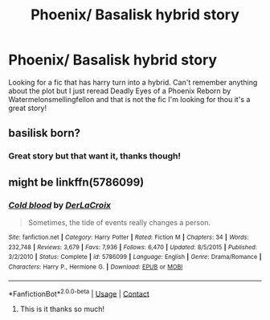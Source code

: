 #+TITLE: Phoenix/ Basalisk hybrid story

* Phoenix/ Basalisk hybrid story
:PROPERTIES:
:Author: IAMLORDTHORNE
:Score: 3
:DateUnix: 1598098556.0
:DateShort: 2020-Aug-22
:FlairText: What's That Fic?
:END:
Looking for a fic that has harry turn into a hybrid. Can't remember anything about the plot but I just reread Deadly Eyes of a Phoenix Reborn by Watermelonsmellingfellon and that is not the fic I'm looking for thou it's a great story!


** basilisk born?
:PROPERTIES:
:Author: WarriorIsBAE
:Score: 2
:DateUnix: 1598105890.0
:DateShort: 2020-Aug-22
:END:

*** Great story but that want it, thanks though!
:PROPERTIES:
:Author: IAMLORDTHORNE
:Score: 1
:DateUnix: 1598412395.0
:DateShort: 2020-Aug-26
:END:


** might be linkffn(5786099)
:PROPERTIES:
:Author: iheartlucius
:Score: 1
:DateUnix: 1598126322.0
:DateShort: 2020-Aug-23
:END:

*** [[https://www.fanfiction.net/s/5786099/1/][*/Cold blood/*]] by [[https://www.fanfiction.net/u/1679315/DerLaCroix][/DerLaCroix/]]

#+begin_quote
  Sometimes, the tide of events really changes a person.
#+end_quote

^{/Site/:} ^{fanfiction.net} ^{*|*} ^{/Category/:} ^{Harry} ^{Potter} ^{*|*} ^{/Rated/:} ^{Fiction} ^{M} ^{*|*} ^{/Chapters/:} ^{34} ^{*|*} ^{/Words/:} ^{232,748} ^{*|*} ^{/Reviews/:} ^{3,679} ^{*|*} ^{/Favs/:} ^{7,936} ^{*|*} ^{/Follows/:} ^{6,470} ^{*|*} ^{/Updated/:} ^{8/5/2015} ^{*|*} ^{/Published/:} ^{3/2/2010} ^{*|*} ^{/Status/:} ^{Complete} ^{*|*} ^{/id/:} ^{5786099} ^{*|*} ^{/Language/:} ^{English} ^{*|*} ^{/Genre/:} ^{Drama/Romance} ^{*|*} ^{/Characters/:} ^{Harry} ^{P.,} ^{Hermione} ^{G.} ^{*|*} ^{/Download/:} ^{[[http://www.ff2ebook.com/old/ffn-bot/index.php?id=5786099&source=ff&filetype=epub][EPUB]]} ^{or} ^{[[http://www.ff2ebook.com/old/ffn-bot/index.php?id=5786099&source=ff&filetype=mobi][MOBI]]}

--------------

*FanfictionBot*^{2.0.0-beta} | [[https://github.com/FanfictionBot/reddit-ffn-bot/wiki/Usage][Usage]] | [[https://www.reddit.com/message/compose?to=tusing][Contact]]
:PROPERTIES:
:Author: FanfictionBot
:Score: 1
:DateUnix: 1598126340.0
:DateShort: 2020-Aug-23
:END:

**** This is it thanks so much!
:PROPERTIES:
:Author: IAMLORDTHORNE
:Score: 1
:DateUnix: 1598412338.0
:DateShort: 2020-Aug-26
:END:
